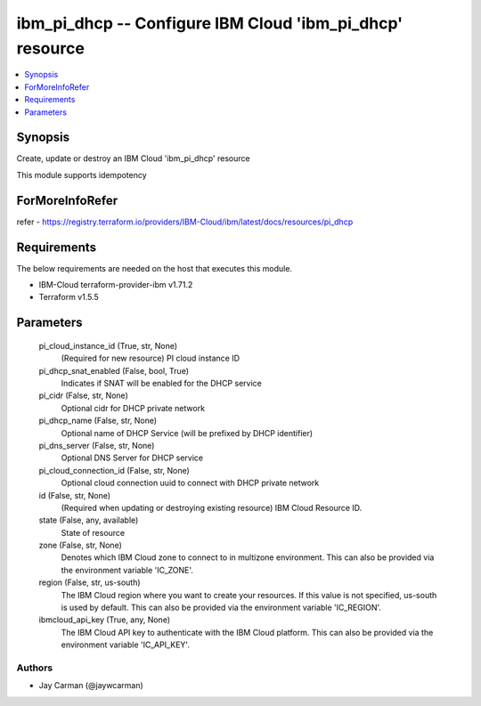 
ibm_pi_dhcp -- Configure IBM Cloud 'ibm_pi_dhcp' resource
=========================================================

.. contents::
   :local:
   :depth: 1


Synopsis
--------

Create, update or destroy an IBM Cloud 'ibm_pi_dhcp' resource

This module supports idempotency


ForMoreInfoRefer
----------------
refer - https://registry.terraform.io/providers/IBM-Cloud/ibm/latest/docs/resources/pi_dhcp

Requirements
------------
The below requirements are needed on the host that executes this module.

- IBM-Cloud terraform-provider-ibm v1.71.2
- Terraform v1.5.5



Parameters
----------

  pi_cloud_instance_id (True, str, None)
    (Required for new resource) PI cloud instance ID


  pi_dhcp_snat_enabled (False, bool, True)
    Indicates if SNAT will be enabled for the DHCP service


  pi_cidr (False, str, None)
    Optional cidr for DHCP private network


  pi_dhcp_name (False, str, None)
    Optional name of DHCP Service (will be prefixed by DHCP identifier)


  pi_dns_server (False, str, None)
    Optional DNS Server for DHCP service


  pi_cloud_connection_id (False, str, None)
    Optional cloud connection uuid to connect with DHCP private network


  id (False, str, None)
    (Required when updating or destroying existing resource) IBM Cloud Resource ID.


  state (False, any, available)
    State of resource


  zone (False, str, None)
    Denotes which IBM Cloud zone to connect to in multizone environment. This can also be provided via the environment variable 'IC_ZONE'.


  region (False, str, us-south)
    The IBM Cloud region where you want to create your resources. If this value is not specified, us-south is used by default. This can also be provided via the environment variable 'IC_REGION'.


  ibmcloud_api_key (True, any, None)
    The IBM Cloud API key to authenticate with the IBM Cloud platform. This can also be provided via the environment variable 'IC_API_KEY'.













Authors
~~~~~~~

- Jay Carman (@jaywcarman)


